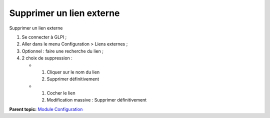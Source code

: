 Supprimer un lien externe
=========================

Supprimer un lien externe

1. Se connecter à GLPI ;
2. Aller dans le menu Configuration > Liens externes ;
3. Optionnel : faire une recherche du lien ;
4. 2 choix de suppression :

   -  

      1. Cliquer sur le nom du lien
      2. Supprimer définitivement

   -  

      1. Cocher le lien
      2. Modification massive : Supprimer définitivement

**Parent topic:** `Module Configuration <../glpi/config.html>`__
